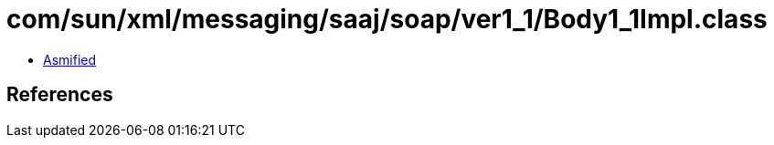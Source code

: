 = com/sun/xml/messaging/saaj/soap/ver1_1/Body1_1Impl.class

 - link:Body1_1Impl-asmified.java[Asmified]

== References

